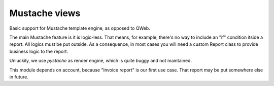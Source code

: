 
==============
Mustache views
==============

Basic support for Mustache template engine, as opposed to QWeb.

The main Mustache feature is it is logic-less. That means, for example, there's no way to include an "if" condition itside a report. All logics must be put outside.
As a consequence, in most cases you will need a custom Report class to provide business logic to the report.

Unluckily, we use *pystache* as render engine, which is quite buggy and not maintained.

This module depends on account, because "Invoice report" is our first use case. That report may be put somewhere else in future.

